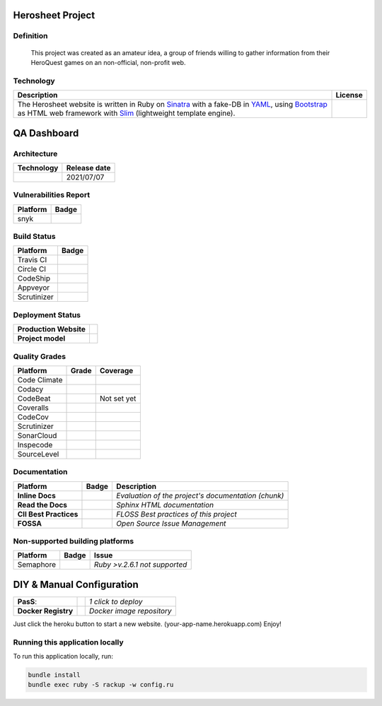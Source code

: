 Herosheet Project
===================

Definition
----------
  This project was created as an amateur idea, a group of friends
  willing to gather information from their HeroQuest games on an
  non-official, non-profit web.

Technology
----------
+-----------------+------------------+
| **Description** | **License**      |
+=================+==================+
| |Description|   | |FOSSA-DESC|     |
+-----------------+------------------+

.. |Description| replace:: The Herosheet website is written in Ruby on Sinatra_ with a fake-DB in YAML_, using Bootstrap_ as HTML web framework with Slim_ (lightweight template engine).
.. _Sinatra: http://www.sinatrarb.com/
.. _Bootstrap: http://getbootstrap.com/
.. _YAML: http://yaml.org/
.. _Slim: http://slim-lang.com/
.. |FOSSA-DESC| image:: https://app.fossa.io/api/projects/git%2Bgithub.com%2Fborja%2Fherocalf.svg?type=large
   :target: https://app.fossa.io/projects/git%2Bgithub.com%2Fborja%2Fherocalf?ref=badge_large

QA Dashboard
============

Architecture
------------
+----------------+------------------+
| **Technology** | **Release date** |
+================+==================+
| |ruby|         | 2021/07/07       |
+----------------+------------------+

.. |ruby| image:: https://img.shields.io/static/v1.svg?logo=ruby&label=ruby&message=v.3.0.3&color=red
   :target: https://www.ruby-lang.org/en/news/2021/11/24/ruby-3-0-3-released/

Vulnerabilities Report
----------------------
+--------------+-------------------+
| **Platform** | **Badge**         |
+==============+===================+
| snyk         | |Vulnerabilities| |
+--------------+-------------------+

.. |Vulnerabilities| image:: https://snyk.io/test/github/borja/herocalf/badge.svg
   :target: https://snyk.io/test/github/borja/herocalf

Build Status
------------

+--------------+-------------------+
| **Platform** | **Badge**         |
+==============+===================+
| Travis CI    | |Travis Status|   |
+--------------+-------------------+
| Circle CI    | |CircleCi Status| |
+--------------+-------------------+
| CodeShip     | |CodeShip|        |
+--------------+-------------------+
| Appveyor     | |Appveyor|        |
+--------------+-------------------+
| Scrutinizer  | |ScrutCI|         |
+--------------+-------------------+

.. |Travis Status| image:: https://app.travis-ci.com/borja/herocalf.svg?branch=master
   :target: https://app.travis-ci.com/borja/herocalf
.. |CircleCi Status| image:: https://circleci.com/gh/borja/herocalf.svg?style=shield
   :target: https://circleci.com/gh/borja/herocalf
.. |CodeShip| image:: https://app.codeship.com/projects/62d62e60-2116-0136-eafd-669e1e370d60/status?branch=master
   :target: https://codeship.com/projects/285831
.. |Appveyor| image:: https://ci.appveyor.com/api/projects/status/1idf8cg04yjmowgx?svg=true
   :target: https://ci.appveyor.com/project/borja/herocalf
.. |ScrutCI| image:: https://scrutinizer-ci.com/g/borja/herocalf/badges/build.png?b=master
   :target: https://scrutinizer-ci.com/g/borja/herocalf/build-status/master

Deployment Status
-----------------
+------------------------+-----------------+
| **Production Website** | |Heroku Status| |
+------------------------+-----------------+
| **Project model**      | |Gemnasium|     |
+------------------------+-----------------+

.. |Gemnasium| image:: https://gemnasium.com/borja/herocalf.svg
   :target: https://gemnasium.com/borja/herocalf
.. |Heroku Status| image:: http://heroku-badge.herokuapp.com/?app=heroquest&style=flat&svg=1
   :target: http://heroquest.herokuapp.com/

Quality Grades
--------------
+--------------+----------------+-------------------+
| Platform     | Grade          | Coverage          |
+==============+================+===================+
| Code Climate | |Code Climate| | |CC Coverage|     |
+--------------+----------------+-------------------+
| Codacy       | |Codacy Badge| | |Codacy Coverage| |
+--------------+----------------+-------------------+
| CodeBeat     | |CodeBeat|     |  Not set yet      |
+--------------+----------------+-------------------+
| Coveralls    |                | |Coveralls|       |
+--------------+----------------+-------------------+
| CodeCov      |                | |CodeCov|         |
+--------------+----------------+-------------------+
| Scrutinizer  | |Scrutinizer|  | |ScrutCov|        |
+--------------+----------------+-------------------+
| SonarCloud   | |Sonarcloud|   |                   |
+--------------+----------------+-------------------+
| Inspecode    | |inspereport|  | |inspecode|       |
+--------------+----------------+-------------------+
| SourceLevel  | |SourceLevel|  |                   |
+--------------+----------------+-------------------+

.. |Code Climate| image:: https://codeclimate.com/github/borja/herocalf/badges/gpa.svg
   :target: https://codeclimate.com/github/borja/herocalf
.. |Codacy Badge| image:: https://app.codacy.com/project/badge/Grade/2b3fa3631d8e43e38d589d56e950c275
   :target: https://www.codacy.com/gh/borja/herocalf/dashboard?utm_source=github.com&amp;utm_medium=referral&amp;utm_content=borja/herocalf&amp;utm_campaign=Badge_Grade
.. |CC Coverage| image:: https://codeclimate.com/github/borja/herocalf/badges/coverage.svg
   :target: https://codeclimate.com/github/borja/herocalf/coverage
.. |Codacy Coverage| image:: https://api.codacy.com/project/badge/Coverage/f2559f1e733d4a4c854fdcc84804c047
   :target: https://www.codacy.com/app/borja/herocalf?utm_source=github.com&amp;utm_medium=referral&amp;utm_content=borja/herocalf&amp;utm_campaign=Badge_Coverage
.. |Coveralls| image:: https://coveralls.io/repos/github/borja/herocalf/badge.svg?branch=master
   :target: https://coveralls.io/github/borja/herocalf?branch=master
.. |CodeCov| image:: https://codecov.io/gh/borja/herocalf/branch/master/graph/badge.svg
  :target: https://codecov.io/gh/borja/herocalf
.. |Scrutinizer| image:: https://scrutinizer-ci.com/g/borja/herocalf/badges/quality-score.png?b=master
  :target: https://scrutinizer-ci.com/g/borja/herocalf/
.. |ScrutCov| image:: https://scrutinizer-ci.com/g/borja/herocalf/badges/coverage.png?b=master
  :target: https://scrutinizer-ci.com/g/borja/herocalf/
.. |CodeBeat| image:: https://codebeat.co/badges/92dcb70d-4a69-4d0f-a39b-5043b1fd4b56
  :target: https://codebeat.co/projects/github-com-borja-herocalf-master
.. |Sonarcloud| image:: https://sonarcloud.io/api/project_badges/measure?project=borja_herocalf&metric=alert_status
  :target: https://sonarcloud.io/dashboard?id=borja_herocalf
.. |inspecode| image:: https://inspecode.rocro.com/badges/github.com/borja/herocalf/status?token=zaQUMtOXU-1_814HQ6gjToDorw3sKFaIktUcZpx_V7c
  :target: https://inspecode.rocro.com/jobs/github.com/borja/herocalf/latest?completed=true
.. |inspereport| image:: https://inspecode.rocro.com/badges/github.com/borja/herocalf/report?token=zaQUMtOXU-1_814HQ6gjToDorw3sKFaIktUcZpx_V7c&branch=master
  :target: https://inspecode.rocro.com/reports/github.com/borja/herocalf/branch/master/summary
.. |SourceLevel| image:: https://app.sourcelevel.io/github/borja/-/herocalf.svg
  :target: https://app.sourcelevel.io/github/borja/-/herocalf

Documentation
-------------
+------------------------+------------------+-----------------------------------------------------+
| Platform               | Badge            | Description                                         |
+========================+==================+=====================================================+
| **Inline Docs**        | |Inline docs|    | *Evaluation of the project's documentation (chunk)* |
+------------------------+------------------+-----------------------------------------------------+
| **Read the Docs**      | |readthedocs|    | *Sphinx HTML documentation*                         |
+------------------------+------------------+-----------------------------------------------------+
| **CII Best Practices** | |Best Practices| | *FLOSS Best practices of this project*              |
+------------------------+------------------+-----------------------------------------------------+
| **FOSSA**              | |FOSSA Status|   | *Open Source Issue Management*                      |
+------------------------+------------------+-----------------------------------------------------+

.. |Inline docs| image:: http://inch-ci.org/github/borja/herocalf.svg
   :target: http://inch-ci.org/github/borja/herocalf
.. |readthedocs| image:: https://readthedocs.org/projects/herocalf/badge/?version=latest
   :target: http://herocalf.readthedocs.io/es/latest/?badge=latest
.. |Best Practices| image:: https://bestpractices.coreinfrastructure.org/projects/1637/badge
   :target: https://bestpractices.coreinfrastructure.org/projects/1637
.. |FOSSA Status| image:: https://app.fossa.com/api/projects/git%2Bgithub.com%2Fborja%2Fherocalf.svg?type=shield
   :target: https://app.fossa.com/projects/git%2Bgithub.com%2Fborja%2Fherocalf?ref=badge_shield

Non-supported building platforms
--------------------------------
+-------------+------------+-------------------------------+
| Platform    | Badge      | Issue                         |
+=============+============+===============================+
| Semaphore   | |Semaphore|| *Ruby >v.2.6.1 not supported* |
+-------------+------------+-------------------------------+

.. |Semaphore| image:: https://semaphoreci.com/api/v1/borja/herocalf/branches/master/shields_badge.svg
   :target: https://semaphoreci.com/borja/herocalf

DIY & Manual Configuration
==========================
+---------------------+-----------------+-------------------------------+
| **PasS**:           | |Heroku Deploy| | *1 click to deploy*           |
+---------------------+-----------------+-------------------------------+
| **Docker Registry** | |DockerHub|     | *Docker image repository*     |
+---------------------+-----------------+-------------------------------+

Just click the heroku button to start a new website.
(your-app-name.herokuapp.com) Enjoy!

.. |DockerHub| image:: https://img.shields.io/badge/%E2%86%91_DockerHub-borjamartin/herocalf-blue.svg
   :target: https://hub.docker.com/r/borjamartin/herocalf/
.. |Heroku Deploy| image:: https://img.shields.io/badge/%E2%86%91_Deploy_to-Heroku-7056bf.svg
   :target: https://heroku.com/deploy

Running this application locally
----------------------------------
To run this application locally, run:

.. code:: console

    bundle install
    bundle exec ruby -S rackup -w config.ru
